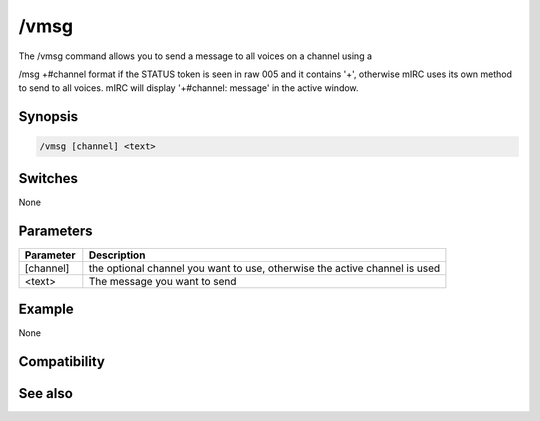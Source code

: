 /vmsg
=====

The /vmsg command allows you to send a message to all voices on a channel using a 

/msg +#channel format if the STATUS token is seen in raw 005 and it contains '+', otherwise mIRC uses its own method to send to all voices. mIRC will display '+#channel: message' in the active window.

Synopsis
--------

.. code:: text

    /vmsg [channel] <text>

Switches
--------

None

Parameters
----------

.. list-table::
    :widths: 15 85
    :header-rows: 1

    * - Parameter
      - Description
    * - [channel]
      - the optional channel you want to use, otherwise the active channel is used
    * - <text>
      - The message you want to send

Example
-------

None

Compatibility
-------------

.. compatibility:: 7.53

See also
--------

.. hlist::
    :columns: 4

    * :doc:`/omsg </commands/omsg>`

